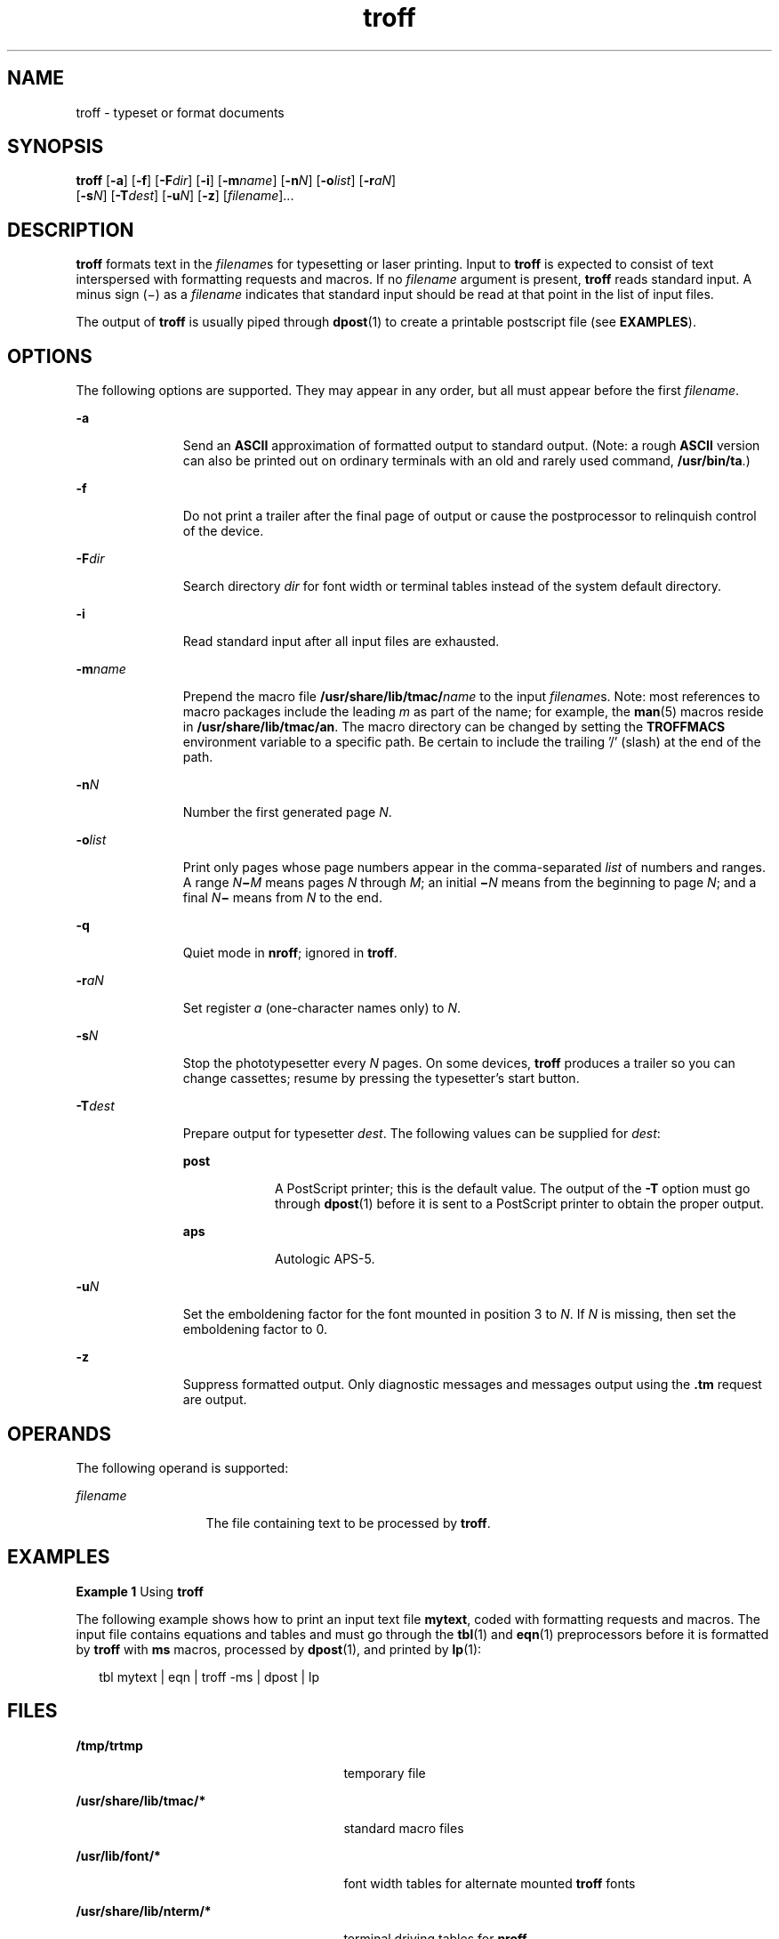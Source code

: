 '\" te
.\" CDDL HEADER START
.\"
.\" The contents of this file are subject to the terms of the
.\" Common Development and Distribution License (the "License").  
.\" You may not use this file except in compliance with the License.
.\"
.\" You can obtain a copy of the license at usr/src/OPENSOLARIS.LICENSE
.\" or http://www.opensolaris.org/os/licensing.
.\" See the License for the specific language governing permissions
.\" and limitations under the License.
.\"
.\" When distributing Covered Code, include this CDDL HEADER in each
.\" file and include the License file at usr/src/OPENSOLARIS.LICENSE.
.\" If applicable, add the following below this CDDL HEADER, with the
.\" fields enclosed by brackets "[]" replaced with your own identifying
.\" information: Portions Copyright [yyyy] [name of copyright owner]
.\"
.\" CDDL HEADER END
.\"  Copyright (c) 1998, Sun Microsystems, Inc.  All Rights Reserved
.TH troff 1 "22 Jul 1998" "SunOS 5.11" "User Commands"
.SH NAME
troff \- typeset or format documents
.SH SYNOPSIS
.LP
.nf
\fBtroff\fR [\fB-a\fR] [\fB-f\fR] [\fB-F\fR\fIdir\fR] [\fB-i\fR] [\fB-m\fR\fIname\fR] [\fB-n\fR\fIN\fR] [\fB-o\fR\fIlist\fR] [\fB-r\fR\fIaN\fR] 
    [\fB-s\fR\fIN\fR] [\fB-T\fR\fIdest\fR] [\fB-u\fR\fIN\fR] [\fB-z\fR] [\fIfilename\fR]...
.fi

.SH DESCRIPTION
.LP
\fBtroff\fR formats text in the \fIfilename\fRs for typesetting or laser printing. Input to \fBtroff\fR is expected to consist of text interspersed with
formatting requests and macros. If no \fIfilename\fR argument is present, \fBtroff\fR reads standard input. A minus sign (\(mi) as a \fIfilename\fR
indicates that standard input should be read at that point in the list of input files.
.LP
The output of \fBtroff\fR is usually piped through \fBdpost\fR(1) to create a
printable postscript file (see \fBEXAMPLES\fR).
.SH OPTIONS
.LP
The following options are supported. They may appear in any order, but all must appear before the first \fIfilename\fR.
.sp
.ne 2
.mk
.na
\fB\fB-a\fR \fR
.ad
.RS 11n
.rt  
Send an \fBASCII\fR approximation of formatted output to standard output.
(Note: a rough \fBASCII\fR version can also be printed out on ordinary terminals with an old and rarely used command, \fB/usr/bin/ta\fR.)
.RE

.sp
.ne 2
.mk
.na
\fB\fB-f\fR \fR
.ad
.RS 11n
.rt  
Do not print a trailer after the final page of output or cause the postprocessor to relinquish control of the device.
.RE

.sp
.ne 2
.mk
.na
\fB\fB-F\fR\fIdir\fR \fR
.ad
.RS 11n
.rt  
Search directory \fIdir\fR for font width or terminal tables instead of the system default
directory.
.RE

.sp
.ne 2
.mk
.na
\fB\fB-i\fR \fR
.ad
.RS 11n
.rt  
Read standard input after all input files are exhausted.
.RE

.sp
.ne 2
.mk
.na
\fB\fB-m\fR\fIname\fR \fR
.ad
.RS 11n
.rt  
Prepend the macro file \fB/usr/share/lib/tmac/\fR\fIname\fR to the input \fIfilename\fRs. Note: most references to macro packages include the leading \fIm\fR as part of the name; for example, the \fBman\fR(5) macros reside in \fB/usr/share/lib/tmac/an\fR. The macro directory can be changed by setting the \fBTROFFMACS\fR environment variable to a specific path. Be certain to include the trailing '\|/\|' (slash) at the end of the path.
.RE

.sp
.ne 2
.mk
.na
\fB\fB-n\fR\fIN\fR \fR
.ad
.RS 11n
.rt  
Number the first generated page \fIN\fR.
.RE

.sp
.ne 2
.mk
.na
\fB\fB-o\fR\fIlist\fR \fR
.ad
.RS 11n
.rt  
Print only pages whose page numbers appear in the comma-separated \fIlist\fR of numbers
and ranges.  A range \fIN\fR\fB\(mi\fR\fIM\fR means pages \fIN\fR through \fIM\fR; an initial \fB\(mi\fR\fIN\fR means from the beginning to page \fIN\fR; and a final \fIN\fR\fB\(mi\fR means from \fIN\fR to the end.
.RE

.sp
.ne 2
.mk
.na
\fB\fB-q\fR \fR
.ad
.RS 11n
.rt  
Quiet mode in \fBnroff\fR; ignored in \fBtroff\fR.
.RE

.sp
.ne 2
.mk
.na
\fB\fB-r\fR\fIaN\fR \fR
.ad
.RS 11n
.rt  
Set register \fIa\fR (one-character names only) to \fIN\fR.
.RE

.sp
.ne 2
.mk
.na
\fB\fB-s\fR\fIN\fR \fR
.ad
.RS 11n
.rt  
Stop the phototypesetter every \fIN\fR pages. On some devices, \fBtroff\fR produces
a trailer so you can change cassettes; resume by pressing the typesetter's start button.
.RE

.sp
.ne 2
.mk
.na
\fB\fB-T\fR\fIdest\fR \fR
.ad
.RS 11n
.rt  
Prepare output for typesetter \fIdest\fR. The following values can be supplied for \fIdest\fR: 
.sp
.ne 2
.mk
.na
\fB\fBpost\fR \fR
.ad
.RS 9n
.rt  
A PostScript printer; this is the default value. The output of the \fB-T\fR option must go through \fBdpost\fR(1) before it is sent to a PostScript printer to obtain
the proper output.
.RE

.sp
.ne 2
.mk
.na
\fB\fBaps\fR \fR
.ad
.RS 9n
.rt  
Autologic APS-5.
.RE

.RE

.sp
.ne 2
.mk
.na
\fB\fB-u\fR\fIN\fR \fR
.ad
.RS 11n
.rt  
Set the emboldening factor for the font mounted in position 3 to \fIN\fR. If \fIN\fR is missing, then set the emboldening factor to 0.
.RE

.sp
.ne 2
.mk
.na
\fB\fB-z\fR \fR
.ad
.RS 11n
.rt  
Suppress formatted output. Only diagnostic messages and messages output using the \fB\&.tm\fR request are output.
.RE

.SH OPERANDS
.LP
The following operand is supported:
.sp
.ne 2
.mk
.na
\fB\fIfilename\fR \fR
.ad
.RS 13n
.rt  
The file containing text to be processed by \fBtroff\fR.
.RE

.SH EXAMPLES
.LP
\fBExample 1 \fRUsing \fBtroff\fR
.LP
The following example shows how to print an input text file \fBmytext\fR, coded with formatting requests and macros. The input file contains equations and tables and must go through the \fBtbl\fR(1) and \fBeqn\fR(1) preprocessors before it is formatted by \fBtroff\fR with \fBms\fR macros, processed by \fBdpost\fR(1), and printed by \fBlp\fR(1):

.sp
.in +2
.nf
tbl mytext | eqn | troff -ms | dpost | lp
.fi
.in -2

.SH FILES
.sp
.ne 2
.mk
.na
\fB\fB/tmp/trtmp\fR \fR
.ad
.RS 27n
.rt  
temporary file
.RE

.sp
.ne 2
.mk
.na
\fB\fB/usr/share/lib/tmac/*\fR \fR
.ad
.RS 27n
.rt  
standard macro files
.RE

.sp
.ne 2
.mk
.na
\fB\fB/usr/lib/font/*\fR \fR
.ad
.RS 27n
.rt  
font width tables for alternate mounted \fBtroff\fR fonts
.RE

.sp
.ne 2
.mk
.na
\fB\fB/usr/share/lib/nterm/*\fR \fR
.ad
.RS 27n
.rt  
terminal driving tables for \fBnroff\fR
.RE

.SH ATTRIBUTES
.LP
See \fBattributes\fR(5) for descriptions of the following
attributes:
.sp

.sp
.TS
tab() box;
cw(2.75i) |cw(2.75i) 
lw(2.75i) |lw(2.75i) 
.
ATTRIBUTE TYPEATTRIBUTE VALUE
_
AvailabilitySUNWdoc
.TE

.SH SEE ALSO
.LP
\fBchecknr\fR(1), \fBcol\fR(1), \fBdpost\fR(1), \fBeqn\fR(1), \fBlp\fR(1), \fBman\fR(1), \fBnroff\fR( 1), \fBtbl\fR(1), \fBattributes\fR(5), \fBman\fR(5), \fBme\fR(5), \fBms\fR(5)
.SH NOTES
.LP
\fBtroff\fR is not 8-bit clean because it is by design based on 7-bit \fBASCII.\fR
.LP
Previous documentation incorrectly described the numeric register \fByr\fR as being the "Last two digits of current year". \fByr\fR is in actuality the number of years since
1900. To correctly obtain the last two digits of the current year through the year 2099, the definition given below of string register \fByy\fR may be included in a document and subsequently
used to display a two-digit year. Note that any other available one- or two-character register name may be substituted for \fByy\fR.
.sp
.in +2
.nf
\&.\e" definition of new string register yy--last two digits of year
\&.\e" use yr (# of years since 1900) if it is < 100
\&.ie \en(yr<100 .ds yy \en(yr
\&.el \e{             .\e" else, subtract 100 from yr, store in ny
\&.nr ny \en(yr-100
\&.ie \en(ny>9 \e{     .\e" use ny if it is two digits
\&.ds yy \en(ny
\&.\e" remove temporary number register ny
\&.rr ny \e}
\&.el \e{.ds yy 0
\&.\e" if ny is one digit, append it to 0
\&.as yy \en(ny
\&.rr ny \e} \e}
.fi
.in -2


